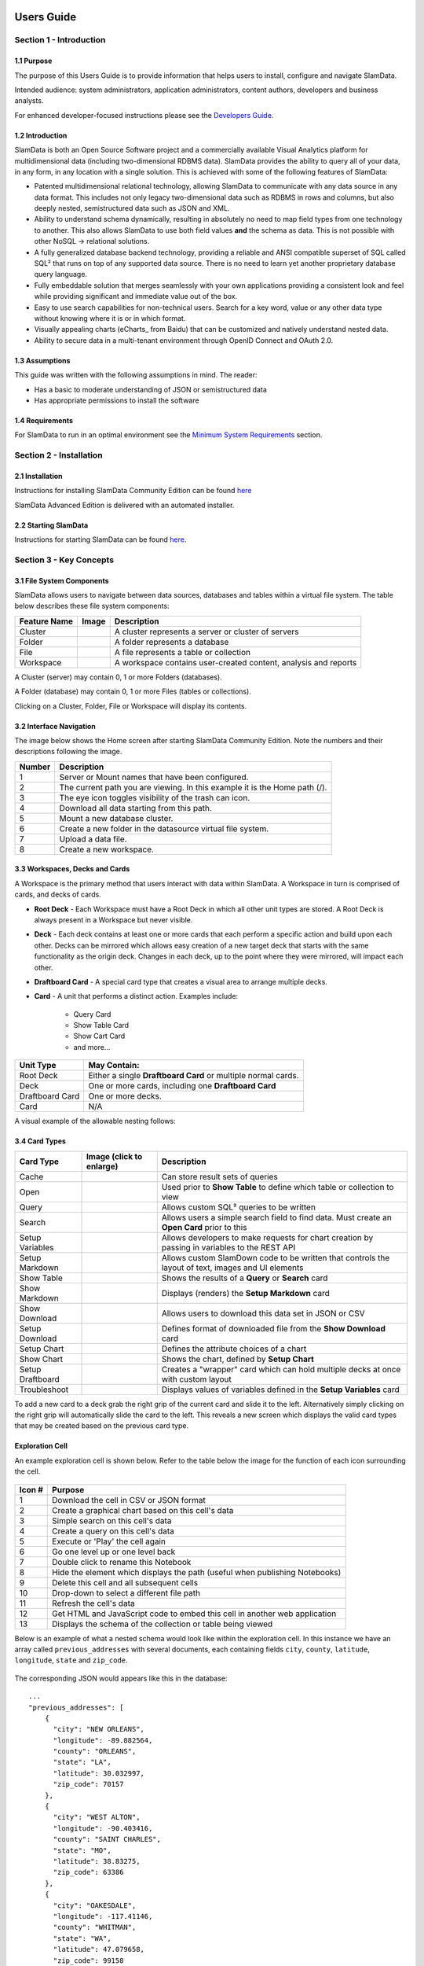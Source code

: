 .. figure:: images/white-logo.png
   :alt: SlamData Logo


Users Guide
===========


Section 1 - Introduction
------------------------


1.1 Purpose
~~~~~~~~~~~

The purpose of this Users Guide is to provide information that helps
users to install, configure and navigate SlamData.

Intended audience:  system administrators, application administrators,
content authors, developers and business analysts.

For enhanced developer-focused instructions please see the
`Developers Guide <developers-guide.html>`__.


1.2 Introduction
~~~~~~~~~~~~~~~~

SlamData is both an Open Source Software project and a commercially
available Visual Analytics platform for multidimensional data (including
two-dimensional RDBMS data).  SlamData provides the ability to query
all of your data, in any form, in any location with a single solution.
This is achieved with some of the following features of SlamData:

- Patented multidimensional relational technology, allowing SlamData to
  communicate with any data source in any data format. This includes not
  only legacy two-dimensional data such as RDBMS in rows and columns,
  but also deeply nested, semistructured data such as JSON and XML.

- Ability to understand schema dynamically, resulting in absolutely no
  need to map field types from one technology to another.  This also allows
  SlamData to use both field values **and** the schema as data.  This is
  not possible with other NoSQL -> relational solutions.

- A fully generalized database backend technology, providing a reliable
  and ANSI compatible superset of SQL called SQL² that runs on top of any
  supported data source.  There is no need to learn yet another proprietary
  database query language.

- Fully embeddable solution that merges seamlessly with your own applications
  providing a consistent look and feel while providing significant and
  immediate value out of the box.

- Easy to use search capabilities for non-technical users.  Search for a
  key word, value or any other data type without knowing where it is or
  in which format.

- Visually appealing charts (eCharts_ from Baidu) that can be customized
  and natively understand nested data.

- Ability to secure data in a multi-tenant environment through OpenID Connect
  and OAuth 2.0.


1.3 Assumptions
~~~~~~~~~~~~~~~

This guide was written with the following assumptions in mind.  The reader:

- Has a basic to moderate understanding of JSON or semistructured data
- Has appropriate permissions to install the software


1.4 Requirements
~~~~~~~~~~~~~~~~

For SlamData to run in an optimal environment see the
`Minimum System Requirements <administration-guide.html#minimum-system-requirements>`__
section.


Section 2 - Installation
------------------------


2.1 Installation
~~~~~~~~~~~~~~~~

Instructions for installing SlamData Community Edition can be found
`here <administration-guide.html#obtaining-slamdata>`__

SlamData Advanced Edition is delivered with an automated installer.


2.2 Starting SlamData
~~~~~~~~~~~~~~~~~~~~~

Instructions for starting SlamData can be found
`here <administration-guide.html#starting-slamdata>`__.


Section 3 - Key Concepts
------------------------


3.1 File System Components
~~~~~~~~~~~~~~~~~~~~~~~~~~

SlamData allows users to navigate between data sources, databases
and tables within a virtual file system. The table below describes these
file system components:

+----------------+-------------------+-----------------------------------------------------------------+
| Feature Name   | Image             | Description                                                     |
+================+===================+=================================================================+
| Cluster        | |Icon-Cluster|    | A cluster represents a server or cluster of servers             |
+----------------+-------------------+-----------------------------------------------------------------+
| Folder         | |Icon-Folder|     | A folder represents a database                                  |
+----------------+-------------------+-----------------------------------------------------------------+
| File           | |Icon-File|       | A file represents a table or collection                         |
+----------------+-------------------+-----------------------------------------------------------------+
| Workspace      | |Icon-Workspace|  | A workspace contains user-created content, analysis and reports |
+----------------+-------------------+-----------------------------------------------------------------+

A Cluster (server) may contain 0, 1 or more Folders (databases).

A Folder (database) may contain 0, 1 or more Files (tables or
collections).

Clicking on a Cluster, Folder, File or Workspace will display its contents.


3.2 Interface Navigation
~~~~~~~~~~~~~~~~~~~~~~~~

The image below shows the Home screen after starting SlamData Community
Edition.  Note the numbers and their descriptions following the image.

|Home-Annotated|

+--------+------------------------------------------------------------------------------+
| Number | Description                                                                  |
+========+==============================================================================+
|     1  |  Server or Mount names that have been configured.                            |
+--------+------------------------------------------------------------------------------+
|     2  |  The current path you are viewing. In this example it is the Home path (/).  |
+--------+------------------------------------------------------------------------------+
|     3  |  The eye icon toggles visibility of the trash can icon.                      |
+--------+------------------------------------------------------------------------------+
|     4  |  Download all data starting from this path.                                  |
+--------+------------------------------------------------------------------------------+
|     5  |  Mount a new database cluster.                                               |
+--------+------------------------------------------------------------------------------+
|     6  |  Create a new folder in the datasource virtual file system.                  |
+--------+------------------------------------------------------------------------------+
|     7  |  Upload a data file.                                                         |
+--------+------------------------------------------------------------------------------+
|     8  |  Create a new workspace.                                                     |
+--------+------------------------------------------------------------------------------+


3.3 Workspaces, Decks and Cards
~~~~~~~~~~~~~~~~~~~~~~~~~~~~~~~

A Workspace is the primary method that users interact with data within SlamData.
A Workspace in turn is comprised of cards, and decks of cards.

* **Root Deck** - Each Workspace must have a Root Deck in which all other unit types
  are stored. A Root Deck is always present in a Workspace but never visible.

* **Deck** - Each deck contains at least one or more cards that each perform a
  specific action and build upon each other.  Decks can be mirrored which allows
  easy creation of a new target deck that starts with the same functionality as
  the origin deck.  Changes in each deck, up to the point where they were
  mirrored, will impact each other.

* **Draftboard Card** - A special card type that creates a visual area to arrange
  multiple decks.

* **Card** - A unit that performs a distinct action. Examples include:

    * Query Card
    * Show Table Card
    * Show Cart Card
    * and more...

+-----------------+---------------------------------------------------------------+
| Unit Type       | May Contain:                                                  |
+=================+===============================================================+
| Root Deck       | Either a single **Draftboard Card** or multiple normal cards. |
+-----------------+---------------------------------------------------------------+
| Deck            | One or more cards, including one **Draftboard Card**          |
+-----------------+---------------------------------------------------------------+
| Draftboard Card | One or more decks.                                            |
+-----------------+---------------------------------------------------------------+
| Card            | N/A                                                           |
+-----------------+---------------------------------------------------------------+

A visual example of the allowable nesting follows:

|SD-Nesting|


3.4 Card Types
~~~~~~~~~~~~~~

+------------------+--------------------------+--------------------------------------------------------+
| Card Type        | Image (click to enlarge) | Description                                            |
+==================+==========================+========================================================+
| Cache            | |Card-Cache|             | Can store result sets of queries                       |
+------------------+--------------------------+--------------------------------------------------------+
| Open             | |Card-Open|              | Used prior to **Show Table** to define which table     |
|                  |                          | or collection to view                                  |
+------------------+--------------------------+--------------------------------------------------------+
| Query            | |Card-Query|             | Allows custom SQL² queries to be written               |
+------------------+--------------------------+--------------------------------------------------------+
| Search           | |Card-Search|            | Allows users a simple search field to find data. Must  |
|                  |                          | create an **Open Card** prior to this                  |
+------------------+--------------------------+--------------------------------------------------------+
| Setup Variables  | |Card-Setup-Variables|   | Allows developers to make requests for chart creation  |
|                  |                          | by passing in variables to the REST API                |
+------------------+--------------------------+--------------------------------------------------------+
| Setup Markdown   | |Card-Setup-Markdown|    | Allows custom SlamDown code to be written that         |
|                  |                          | controls the layout of text, images and UI elements    |
+------------------+--------------------------+--------------------------------------------------------+
| Show Table       | |Card-Show-Table|        | Shows the results of a **Query** or **Search** card    |
+------------------+--------------------------+--------------------------------------------------------+
| Show Markdown    | |Card-Show-Markdown|     | Displays (renders) the **Setup Markdown** card         |
+------------------+--------------------------+--------------------------------------------------------+
| Show Download    | |Card-Show-Download|     | Allows users to download this data set in JSON or CSV  |
+------------------+--------------------------+--------------------------------------------------------+
| Setup Download   | |Card-Setup-Download|    | Defines format of downloaded file from the             |
|                  |                          | **Show Download** card                                 |
+------------------+--------------------------+--------------------------------------------------------+
| Setup Chart      | |Card-Setup-Chart|       | Defines the attribute choices of a chart               |
+------------------+--------------------------+--------------------------------------------------------+
| Show Chart       | |Card-Show-Chart|        | Shows the chart, defined by **Setup Chart**            |
+------------------+--------------------------+--------------------------------------------------------+
| Setup Draftboard | |Card-Setup-Draftboard|  | Creates a "wrapper" card which can hold multiple       |
|                  |                          | decks at once with custom layout                       |
+------------------+--------------------------+--------------------------------------------------------+
| Troubleshoot     | |Card-Troubleshoot|      | Displays values of variables defined in the            |
|                  |                          | **Setup Variables** card                               |
+------------------+--------------------------+--------------------------------------------------------+




To add a new card to a deck grab the right grip of the current card
and slide it to the left.  Alternatively simply clicking on the right
grip will automatically slide the card to the left.  This reveals
a new screen which displays the valid card types that may be created
based on the previous card type.





Exploration Cell
~~~~~~~~~~~~~~~~

An example exploration cell is shown below. Refer to the table below the
image for the function of each icon surrounding the cell.

.. figure:: images/screenshots/cell-exploration-annotated-with-numbers.png
   :alt: Exploration Cell

+---------+------------------------------------------------------------------+
| Icon #  | Purpose                                                          |
+=========+==================================================================+
| 1       | Download the cell in CSV or JSON format                          |
+---------+------------------------------------------------------------------+
| 2       | Create a graphical chart based on this cell's data               |
+---------+------------------------------------------------------------------+
| 3       | Simple search on this cell's data                                |
+---------+------------------------------------------------------------------+
| 4       | Create a query on this cell's data                               |
+---------+------------------------------------------------------------------+
| 5       | Execute or 'Play' the cell again                                 |
+---------+------------------------------------------------------------------+
| 6       | Go one level up or one level back                                |
+---------+------------------------------------------------------------------+
| 7       | Double click to rename this Notebook                             |
+---------+------------------------------------------------------------------+
| 8       | Hide the element which displays the path (useful when publishing |
|         | Notebooks)                                                       |
+---------+------------------------------------------------------------------+
| 9       | Delete this cell and all subsequent cells                        |
+---------+------------------------------------------------------------------+
| 10      | Drop-down to select a different file path                        |
+---------+------------------------------------------------------------------+
| 11      | Refresh the cell's data                                          |
+---------+------------------------------------------------------------------+
| 12      | Get HTML and JavaScript code to embed this cell in another web   |
|         | application                                                      |
+---------+------------------------------------------------------------------+
| 13      | Displays the schema of the collection or table being viewed      |
+---------+------------------------------------------------------------------+

Below is an example of what a nested schema would look like within the
exploration cell. In this instance we have an array called
``previous_addresses`` with several documents, each containing fields
``city``, ``county``, ``latitude``, ``longitude``, ``state`` and
``zip_code``.

.. figure:: images/screenshots/cell-exploration-nested.png
   :alt: Exploration Cell Nested

The corresponding JSON would appears like this in the database:

::

    ...
    "previous_addresses": [
        {
          "city": "NEW ORLEANS",
          "longitude": -89.882564,
          "county": "ORLEANS",
          "state": "LA",
          "latitude": 30.032997,
          "zip_code": 70157
        },
        {
          "city": "WEST ALTON",
          "longitude": -90.403416,
          "county": "SAINT CHARLES",
          "state": "MO",
          "latitude": 38.83275,
          "zip_code": 63386
        },
        {
          "city": "OAKESDALE",
          "longitude": -117.41146,
          "county": "WHITMAN",
          "state": "WA",
          "latitude": 47.079658,
          "zip_code": 99158
        }
    ...


SlamDown Cell
~~~~~~~~~~~~~

Reports and forms are created with a subset of Markdown called SlamDown.
SlamDown allows a relatively non-technical user to create interactive
forms, charts and reports without understanding HTML or other
complicated markup.

For specific syntax see the `SlamDown Reference
Guide <slamdown-reference.html>`__ and the `Cheat
Sheet <http://slamdata.com/wp-content/uploads/2016/03/slamdata-cheatsheet-20160329-2.pdf>`__.

Below is an image of both a SlamDown cell and it's rendering directly
following it. As a reminder when you publish a Notebook you can include
SlamDown cells, providing users with interactive forms that can directly
affect a query and resulting report or chart.

.. figure:: images/screenshots/cell-slamdown.png
   :alt: SlamDown Cell


Search Cell
~~~~~~~~~~~

The Search cell allows users to search through entire collections as
well as previous search results resulting in a very refined data set. In
other words a user can use a search cell to refine results and then use
another search cell to refine those results even further; this process
can continue until the appropriate results are found.


Default Search
^^^^^^^^^^^^^^

1. Create a new Search cell:

   -  Click on the gray Search |Search Gray Icon| icon on the left side of an
      existing exploration cell, or
   -  Click the Plus |Plus Icon| icon and then select the Search |Search
      Icon| icon.

2. In the new Search cell, type in a search term and click the Play
   |Play Icon| icon beneath it.

In the example image below notice the term ``USA`` was searched for.
Also note that the field name was not specified. By default **SlamData
will search all fields in all documents**. For very large collections
and tables, especially those without proper indexes assigned, this could
take some time to complete; however this also provides a very powerful
feature to find data that exists but the location is unknown.

.. figure:: images/screenshots/search-and-results.png
   :alt: Search and Results

   Search and Results


Field Specific Search
^^^^^^^^^^^^^^^^^^^^^

To limit a search to a specific field prefix the search term with the
field name, for example:

::

    country:USA


Multiple Field Values
^^^^^^^^^^^^^^^^^^^^^

To limit a search with multiple fields list them in the search field.
For example to find all women who won gold medals in a data set it may
appear like this:

::

    gender:W  type:Gold


Mandatory Search
^^^^^^^^^^^^^^^^

To search all documents that do **not** contain a value the value should
be prefixed with the (``-``) symbol as follows:

::

    -Skating


Numeric Searches
^^^^^^^^^^^^^^^^

To search on fields containing numeric values use the following
examples.


Range Search
''''''''''''

Search for a field ``year`` whose value is between ``1928`` and
``1932``:

::

    year:1928..1932


NOT Range Search
''''''''''''''''

The opposite of the previous example, this searches for field ``year``
whose value is **not** between ``1928`` and ``1932``:

::

    -year:1928..1932


Comparison Search
'''''''''''''''''

Search for a field ``year`` whose value is less than 1948. Below we use
the ``<`` symbol for ``less than`` but the ``>`` can also be used for
``greater than``:

::

    year < 1948


Starts With Search
^^^^^^^^^^^^^^^^^^

Search for a field ``name`` whose value starts with ``Jen``:

::

    name:Jen*


Nested Search
^^^^^^^^^^^^^

Search all documents which contain a ``foo`` field which contains a
``bar`` field which contains the text ``baz``:

::

    foo:bar:baz

Note: A concise set of search examples can also be found in the
`SlamData
CheatSheet <http://slamdata.com/wp-content/uploads/2016/03/slamdata-cheatsheet-20160329-2.pdf>`__


Query Cell
~~~~~~~~~~

The Query cell allows users to utilize SQL2 to directly query one or
more collections or tables. This is the equivalent of a SQL command line
console.

To create a query cell:

-  From an empty Notebook click the Plus |Plus Icon| icon then click the
   Query |Query| icon

OR

-  From an existing cell click the Query |Query| icon to the left of the
   cell.

If the first option is selected the user will be presented with an empty
Query cell. If the second option is selected the user will be presented
with a Query cell that contains a default query, highlighted with
colored syntax as shown below:

.. figure:: images/screenshots/query-highlighted.png
   :alt: Query Highlighted

   Query Highlighted

The query can be manipulated in this alternate form but the highlighted
text cannot be modified or removed. If the user prefers more control the
first option above may be preferred. The Query cell also provides query
completion at certain parts of your query as shown below:

.. figure:: images/screenshots/query-completion.png
   :alt: Query Completion

   Query Completion

The Query cell will also automatically highlight SQL2 keywords as shown
the image above. The query itself can be written on a single line (which
will not word wrap) or on multiple lines.

When a query is executed by clicking the Play |Play Icon| icon the cell
beneath the query cell will show an icon indicating the query is
running. When complete the query's results will display below the query.

Note: If a query takes longer than 30 seconds to execute SlamData
considers it a timed out query and will result in an error.

For a complete review of SQL2 and example see the `SQL2 Reference
Guide <sql-squared-reference.html>`__.


Custom Styling
--------------

Users can add custom styles to notebooks by adding a query parameter to
the URI. For example, to add a stylesheet located in ``css/foo.css`` to

::

    http://slamdata.instance.com/notebook.html#/db/Folder/Notebook.slam/view

one should modify the route to

::

    http://slamdata.instance.com/notebook.html?cssStyleSheets=css/foo.css#/db/Folder/Notebook.slam/view

The values of ``cssStyleSheets`` are decoded and then split by ``,``, so
to add two stylesheets one could use

-  ``cssStyleSheets=css/foo.css,http%3A%2F%2Ffoo.com%2Fstyles.css``
-  ``cssStyleSheets=css%2Ffoo.css,http%3A%2F%2Ffoo.com%2Fstyles.css``
-  ``cssStyleSheets=css%2Ffoo.css%2Chttp%3A%2F%2Ffoo.com%2Fstyles.css``

These URIs are checked and, if they are valid, corresponding ``link``
elements are added to the ``head``

Here it would be

.. code:: html

    <link type="text/css" rel="stylesheet" href="css/foo.css">
    <link type="text/css" rel="stylesheet" href="http://foo.com/style.css">


Importing Data
--------------

SlamData allows users to import files in both **JSON** and **CSV**
format.

JSON files may be formatted either as multiple single documents or
within a JSON array.

Note: The first line of CSV files will be used as a *header* line
creating the schema that the remaining rows will adhere to.

To upload a file into SlamData, follow these steps:

1. Navigate to the database where the data should be imported.

2. At the top of the page click the Upload File |Upload File| icon.

3. Select a file from your file system. Large files may take a few
   moments to upload. After data has been imported a new collection will
   be created with the same name as the file.

4. A new Untitled Notebook will be created that displays the new
   collection's data.


Exporting Data
--------------

SlamData allows users to export refined result sets, collections and
entire databases.


Result Sets
~~~~~~~~~~~

Once a result set has been refined either through query cells or search
cells it may then be downloaded in **JSON** or **CSV** formats.

1. From an exploration cell or results set cell click the Download cell
   |Download Cell| icon to the left of the cell.

2. In the newly created Download cell select either the CSV |CSV Icon|
   or JSON |JSON Icon| icon on the left.

3. Select the appropriate options in the cell.

4. Click Download.

See the example image below of a query cell followed by the results
cell.

.. figure:: images/screenshots/cell-query-and-results.png
   :alt: Query Cell Results

Downloading the data from this **Results Cell** provides the following
JSON export file:

::

    [
      {
        "gender": "male",
        "name": "Tory Escobar",
        "addresses": [
          {
            "city": "OROFINO",
            "longitude": -116.184848,
            "county": "CLEARWATER",
            "state": "ID",
            "latitude": 46.4976,
            "zip_code": 83544
          },
          {
            "city": "ARRIBA",
            "longitude": -103.323143,
            "county": "LINCOLN",
            "state": "CO",
            "latitude": 39.316461,
            "zip_code": 80804
          },
          {
            "city": "OLGA",
            "longitude": -122.983742,
            "county": "SAN JUAN",
            "state": "WA",
            "latitude": 48.557824,
            "zip_code": 98279
          },
          {
            "city": "DELRAY BEACH",
            "longitude": -80.13473,
            "county": "PALM BEACH",
            "state": "FL",
            "latitude": 26.454218,
            "zip_code": 33484
          },
          {
            "city": "LYONS",
            "longitude": -122.594993,
            "county": "LINN",
            "state": "OR",
            "latitude": 44.749921,
            "zip_code": 97358
          }
        ]
      },
      {
        "gender": "female",
        "name": "Damaris Savage",
        "addresses": [
          {
            "city": "CROSSROADS",
            "longitude": -103.209405,
            "county": "LEA",
            "state": "NM",
            "latitude": 32.690034,
            "zip_code": 88114
          }
        ]
      },
      {
        "gender": "female",
        "name": "See Harrison",
        "addresses": []
      }
    ]


Collections and Tables
~~~~~~~~~~~~~~~~~~~~~~

Collections and tables can also be exported in their entirety. When
browsing a folder (database) within the SlamData UI simply hover over
the file (table or collection) and notice the icons that appear to the
right. Click on the Download |Download Icon| icon. See the image below
with the highlighted icon.

.. figure:: images/screenshots/download-collection.png
   :alt: Download Collection


Databases
~~~~~~~~~

Databases can be exported in their entirety as well. Simply ensure the
appropriate database and its underlying collections are displayed in the
UI and click on the Download |Download Icon| icon in the **top menu
bar** as shown in the image below. A dialog will appear providing
several options for the download and will result in a compress zip file
containing all of the database's collections as separate files.

.. figure:: images/screenshots/download-database.png
   :alt: Download Database



.. |SD-Nesting| image:: images/SD3/screenshots/sd-nesting.png

.. |Card-Cache| image:: images/SD3/cards/card-cache.png
		:height: 125
		:width: 125

.. |Card-Setup-Draftboard| image:: images/SD3/cards/card-setup-draftboard.png
		:height: 125
		:width: 125

.. |Card-Open| image:: images/SD3/cards/card-open.png
		:height: 125
		:width: 125

.. |Card-Query| image:: images/SD3/cards/card-query.png
		:height: 125
		:width: 125

.. |Card-Search| image:: images/SD3/cards/card-search.png
		:height: 125
		:width: 125

.. |Card-Setup-Chart| image:: images/SD3/cards/card-setup-chart.png
		:height: 125
		:width: 125

.. |Card-Setup-Download| image:: images/SD3/cards/card-setup-download.png
		:height: 125
		:width: 125

.. |Card-Setup-Markdown| image:: images/SD3/cards/card-setup-markdown.png
		:height: 125
		:width: 125

.. |Card-Setup-Variables| image:: images/SD3/cards/card-setup-variables.png
		:height: 125
		:width: 125

.. |Card-Show-Chart| image:: images/SD3/cards/card-show-chart.png
		:height: 125
		:width: 125

.. |Card-Show-Download| image:: images/SD3/cards/card-show-download.png
		:height: 125
		:width: 125

.. |Card-Show-Markdown| image:: images/SD3/cards/card-show-markdown.png
		:height: 125
		:width: 125

.. |Card-Show-Table| image:: images/SD3/cards/card-show-table.png
		:height: 125
		:width: 125

.. |Card-Troubleshoot| image:: images/SD3/cards/card-troubleshoot.png
		:height: 125
		:width: 125

.. |Home-Annotated| image:: images/SD3/screenshots/home-annotated-with-numbers.png

.. |Icon-Cluster| image:: images/SD3/icon-mount.png
          :height: 25
          :width: 25
.. |Icon-Folder| image:: images/SD3/icon-folder.png
          :height: 25
          :width: 25
.. |Icon-File| image:: images/SD3/icon-file.png
          :height: 25
          :width: 25
.. |Icon-Workspace| image:: images/SD3/icon-workspace.png
          :height: 25
          :width: 25
.. |Plus| image:: images/icon-plus.png
          :height: 25
          :width: 25
.. |Exploration| image:: images/icon-explore.png
          :height: 25
          :width: 25
.. |Search| image:: images/icon-search.png
          :height: 25
          :width: 25
.. |SlamDown| image:: images/icon-slamdown.png
          :height: 25
          :width: 25
.. |API| image:: images/icon-api.png
          :height: 25
          :width: 25
.. |Search Gray Icon| image:: images/icon-gray-search.png
          :height: 25
          :width: 25
.. |Plus Icon| image:: images/icon-plus.png
          :height: 25
          :width: 25
.. |Search Icon| image:: images/icon-search.png
          :height: 25
          :width: 25
.. |Play Icon| image:: images/icon-play.png
.. |Query| image:: images/icon-query.png
          :height: 25
          :width: 25
.. |Upload File| image:: images/icon-upload.png
          :height: 25
          :width: 25
.. |Download Cell| image:: images/icon-download-cell.png
          :height: 25
          :width: 25
.. |CSV Icon| image:: images/icon-csv.png
          :height: 25
          :width: 25
.. |JSON Icon| image:: images/icon-json.png
          :height: 25
          :width: 25
.. |Download Icon| image:: images/icon-download.png
          :height: 25
          :width: 25